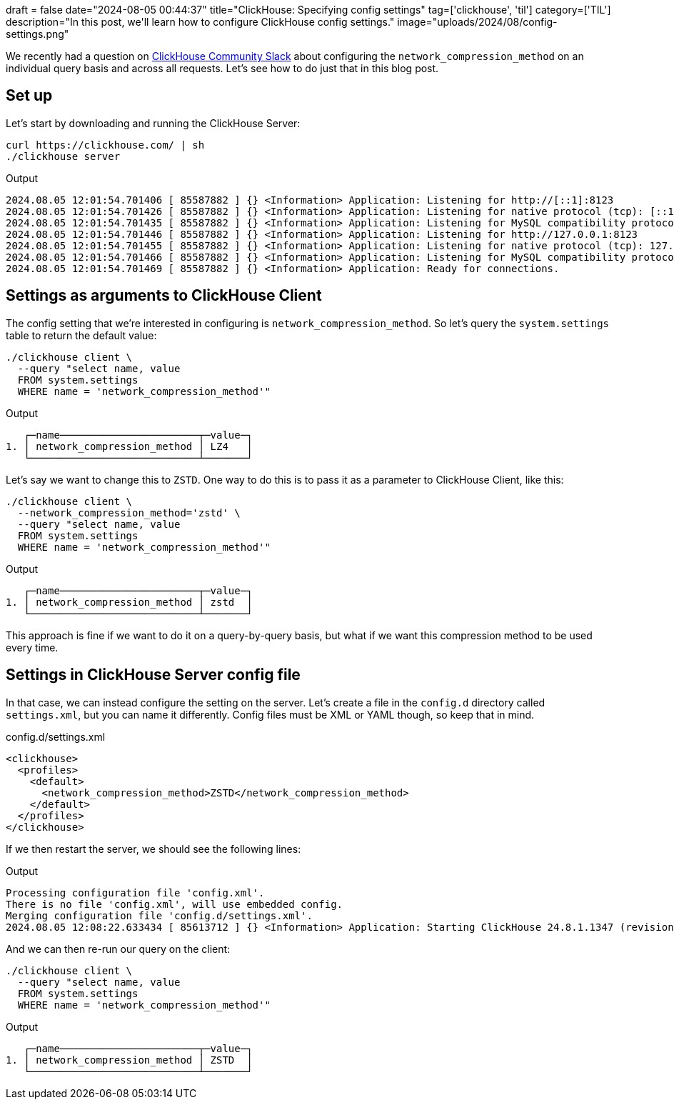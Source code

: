 +++
draft = false
date="2024-08-05 00:44:37"
title="ClickHouse: Specifying config settings"
tag=['clickhouse', 'til']
category=['TIL']
description="In this post, we'll learn how to configure ClickHouse config settings."
image="uploads/2024/08/config-settings.png"
+++

:icons: font

We recently had a question on https://clickhouse.com/slack[ClickHouse Community Slack^] about configuring the `network_compression_method` on an individual query basis and across all requests.
Let's see how to do just that in this blog post.

== Set up

Let's start by downloading and running the ClickHouse Server:

[source, bash]
----
curl https://clickhouse.com/ | sh
./clickhouse server
----

.Output
[source, text]
----
2024.08.05 12:01:54.701406 [ 85587882 ] {} <Information> Application: Listening for http://[::1]:8123
2024.08.05 12:01:54.701426 [ 85587882 ] {} <Information> Application: Listening for native protocol (tcp): [::1]:9000
2024.08.05 12:01:54.701435 [ 85587882 ] {} <Information> Application: Listening for MySQL compatibility protocol: [::1]:9004
2024.08.05 12:01:54.701446 [ 85587882 ] {} <Information> Application: Listening for http://127.0.0.1:8123
2024.08.05 12:01:54.701455 [ 85587882 ] {} <Information> Application: Listening for native protocol (tcp): 127.0.0.1:9000
2024.08.05 12:01:54.701466 [ 85587882 ] {} <Information> Application: Listening for MySQL compatibility protocol: 127.0.0.1:9004
2024.08.05 12:01:54.701469 [ 85587882 ] {} <Information> Application: Ready for connections.
----

== Settings as arguments to ClickHouse Client

The config setting that we're interested in configuring is `network_compression_method`.
So let's query the `system.settings` table to return the default value:

[source, bash]
----
./clickhouse client \
  --query "select name, value 
  FROM system.settings 
  WHERE name = 'network_compression_method'"
----

.Output
[source, text]
----
   ┌─name───────────────────────┬─value─┐
1. │ network_compression_method │ LZ4   │
   └────────────────────────────┴───────┘
----

Let's say we want to change this to `ZSTD`. 
One way to do this is to pass it as a parameter to ClickHouse Client, like this:

[source, bash]
----
./clickhouse client \
  --network_compression_method='zstd' \
  --query "select name, value 
  FROM system.settings 
  WHERE name = 'network_compression_method'"
----

.Output
[source, text]
----
   ┌─name───────────────────────┬─value─┐
1. │ network_compression_method │ zstd  │
   └────────────────────────────┴───────┘
----

This approach is fine if we want to do it on a query-by-query basis, but what if we want this compression method to be used every time.

== Settings in ClickHouse Server config file

In that case, we can instead configure the setting on the server.
Let's create a file in the `config.d` directory called `settings.xml`, but you can name it differently.
Config files must be XML or YAML though, so keep that in mind.

.config.d/settings.xml
[source, xml]
----
<clickhouse>
  <profiles>
    <default>
      <network_compression_method>ZSTD</network_compression_method>
    </default>
  </profiles>
</clickhouse>
----

If we then restart the server, we should see the following lines:

.Output
[source, text]
----
Processing configuration file 'config.xml'.
There is no file 'config.xml', will use embedded config.
Merging configuration file 'config.d/settings.xml'.
2024.08.05 12:08:22.633434 [ 85613712 ] {} <Information> Application: Starting ClickHouse 24.8.1.1347 (revision: 54489, git hash: 1e194596106c727ab3731cc74eab6759969f275d, build id: <unknown>), PID 69015
----

And we can then re-run our query on the client:

[source, bash]
----
./clickhouse client \
  --query "select name, value
  FROM system.settings
  WHERE name = 'network_compression_method'"
----

.Output
[source, text]
----
   ┌─name───────────────────────┬─value─┐
1. │ network_compression_method │ ZSTD  │
   └────────────────────────────┴───────┘
----